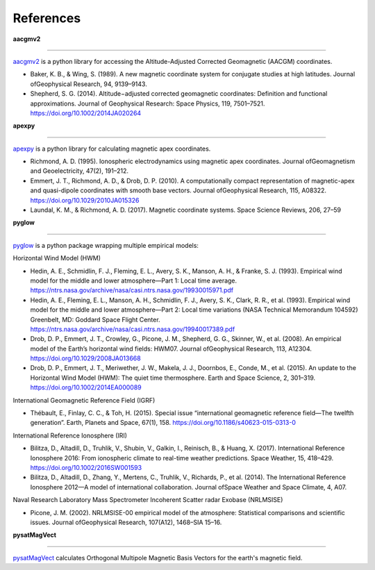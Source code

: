 References
==========

**aacgmv2**

----

`aacgmv2 <https://github.com/aburrell/aacgmv2>`_ is a python library for accessing the Altitude-Adjusted Corrected Geomagnetic (AACGM) coordinates.

* Baker, K. B., & Wing, S. (1989). A new magnetic coordinate system for conjugate studies at high latitudes. Journal ofGeophysical Research, 94, 9139–9143.
* Shepherd, S. G. (2014). Altitude−adjusted corrected geomagnetic coordinates: Definition and functional approximations. Journal of Geophysical Research: Space Physics, 119, 7501–7521. https://doi.org/10.1002/2014JA020264

**apexpy**

----

`apexpy <https://github.com/aburrell/apexpy>`_ is a python library for calculating magnetic apex coordinates.

* Richmond, A. D. (1995). Ionospheric electrodynamics using magnetic apex coordinates. Journal ofGeomagnetism and Geoelectricity, 47(2), 191–212.
* Emmert, J. T., Richmond, A. D., & Drob, D. P. (2010). A computationally compact representation of magnetic-apex and quasi-dipole coordinates with smooth base vectors. Journal ofGeophysical Research, 115, A08322. https://doi.org/10.1029/2010JA015326
* Laundal, K. M., & Richmond, A. D. (2017). Magnetic coordinate systems. Space Science Reviews, 206, 27–59

**pyglow**

----

`pyglow <https://github.com/timduly4/pyglow>`_ is a python package wrapping multiple empirical models:

Horizontal Wind Model (HWM)

* Hedin, A. E., Schmidlin, F. J., Fleming, E. L., Avery, S. K., Manson, A. H., & Franke, S. J. (1993). Empirical wind model for the middle and lower atmosphere—Part 1: Local time average. https://ntrs.nasa.gov/archive/nasa/casi.ntrs.nasa.gov/19930015971.pdf
* Hedin, A. E., Fleming, E. L., Manson, A. H., Schmidlin, F. J., Avery, S. K., Clark, R. R., et al. (1993). Empirical wind model for the middle and lower atmosphere—Part 2: Local time variations (NASA Technical Memorandum 104592) Greenbelt, MD: Goddard Space Flight Center. https://ntrs.nasa.gov/archive/nasa/casi.ntrs.nasa.gov/19940017389.pdf
* Drob, D. P., Emmert, J. T., Crowley, G., Picone, J. M., Shepherd, G. G., Skinner, W., et al. (2008). An empirical model of the Earth’s horizontal wind fields: HWM07. Journal ofGeophysical Research, 113, A12304. https://doi.org/10.1029/2008JA013668
* Drob, D. P., Emmert, J. T., Meriwether, J. W., Makela, J. J., Doornbos, E., Conde, M., et al. (2015). An update to the Horizontal Wind Model (HWM): The quiet time thermosphere. Earth and Space Science, 2, 301–319. https://doi.org/10.1002/2014EA000089

International Geomagnetic Reference Field (IGRF)

* Thébault, E., Finlay, C. C., & Toh, H. (2015). Special issue “international geomagnetic reference field—The twelfth generation”. Earth, Planets and Space, 67(1), 158. https://doi.org/10.1186/s40623-015-0313-0

International Reference Ionosphere (IRI)

* Bilitza, D., Altadill, D., Truhlik, V., Shubin, V., Galkin, I., Reinisch, B., & Huang, X. (2017). International Reference Ionosphere 2016: From ionospheric climate to real-time weather predictions. Space Weather, 15, 418–429. https://doi.org/10.1002/2016SW001593
* Bilitza, D., Altadill, D., Zhang, Y., Mertens, C., Truhlik, V., Richards, P., et al. (2014). The International Reference Ionosphere 2012—A model of international collaboration. Journal ofSpace Weather and Space Climate, 4, A07.

Naval Research Laboratory Mass Spectrometer Incoherent Scatter radar Exobase (NRLMSISE)

* Picone, J. M. (2002). NRLMSISE-00 empirical model of the atmosphere: Statistical comparisons and scientific issues. Journal ofGeophysical Research, 107(A12), 1468–SIA 15–16.

**pysatMagVect**

----

`pysatMagVect <https://github.com/rstoneback/pysatMagVect>`_ calculates Orthogonal Multipole Magnetic Basis Vectors for the earth's magnetic field.
